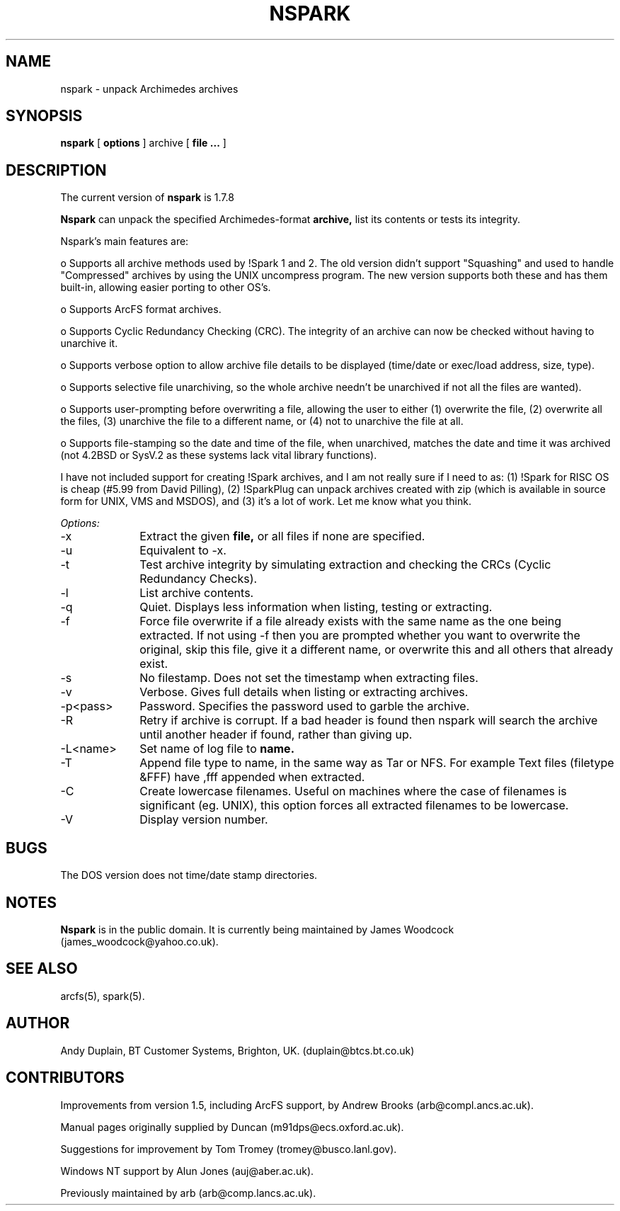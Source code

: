 .TH NSPARK 1 "\*(V)" "USER COMMANDS"
.SH NAME
nspark \- unpack Archimedes archives
.SH SYNOPSIS
.B nspark
[
.B options
]
archive
[
.B file ...
]
.SH DESCRIPTION
The current version of
.B nspark
is 1.7.8

.B Nspark
can unpack the specified Archimedes-format
.B archive,
list its contents or tests its integrity.

Nspark's main features are:

o Supports all archive methods used by !Spark 1 and 2. The old
version didn't support "Squashing" and used to handle "Compressed"
archives by using the UNIX uncompress program. The new version
supports both these and has them built-in, allowing easier
porting to other OS's.

o Supports ArcFS format archives.

o Supports Cyclic Redundancy Checking (CRC). The integrity of an
archive can now be checked without having to unarchive it.

o Supports verbose option to allow archive file details to be
displayed (time/date or exec/load address, size, type).

o Supports selective file unarchiving, so the whole archive needn't
be unarchived if not all the files are wanted).

o Supports user-prompting before overwriting a file, allowing the
user to either (1) overwrite the file, (2) overwrite all the
files, (3) unarchive the file to a different name, or (4) not to
unarchive the file at all.

o Supports file-stamping so the date and time of the file, when
unarchived, matches the date and time it was archived (not 4.2BSD
or SysV.2 as these systems lack vital library functions).

I have not included support for creating !Spark archives, and I am not
really sure if I need to as: (1) !Spark for RISC OS is cheap (#5.99
from David Pilling), (2) !SparkPlug can unpack archives created with
zip (which is available in source form for UNIX, VMS and MSDOS), and
(3) it's a lot of work. Let me know what you think.

.I Options:
.IP "-x" 10
Extract the given
.B file,
or all files if none are specified.
.IP "-u" 10
Equivalent to -x.
.IP "-t" 10
Test archive integrity by simulating extraction and checking the CRCs (Cyclic
Redundancy Checks).
.IP "-l" 10
List archive contents.
.IP "-q" 10
Quiet.  Displays less information when listing, testing or extracting.
.IP "-f" 10
Force file overwrite if a file already exists with the same name as the one
being extracted. If not using -f then you are prompted whether you want to
overwrite the original, skip this file, give it a different name, or overwrite
this and all others that already exist.
.IP "-s" 10
No filestamp. Does not set the timestamp when extracting files.
.IP "-v" 10
Verbose.  Gives full details when listing or extracting archives.
.IP "-p<pass>" 10
Password.  Specifies the password used to garble the archive.
.IP "-R" 10
Retry if archive is corrupt.  If a bad header is found then nspark will
search the archive until another header if found, rather than giving up.
.IP "-L<name>" 10
Set name of log file to
.B name.
.IP "-T" 10
Append file type to name, in the same way as Tar or NFS.  For example
Text files (filetype &FFF) have ,fff appended when extracted.
.IP "-C" 10
Create lowercase filenames.  Useful on machines where the case of filenames
is significant (eg. UNIX), this option forces all extracted filenames to be
lowercase.
.IP "-V" 10
Display version number.
.SH BUGS
The DOS version does not time/date stamp directories.
.SH NOTES
.B Nspark
is in the public domain.
It is currently being maintained by James Woodcock (james_woodcock@yahoo.co.uk).
.SH SEE ALSO
arcfs(5), spark(5).
.SH AUTHOR
Andy Duplain, BT Customer Systems, Brighton, UK.  (duplain@btcs.bt.co.uk)
.SH CONTRIBUTORS
Improvements from version 1.5, including ArcFS support, by Andrew Brooks (arb@compl.ancs.ac.uk).

Manual pages originally supplied by Duncan (m91dps@ecs.oxford.ac.uk).

Suggestions for improvement by Tom Tromey (tromey@busco.lanl.gov).

Windows NT support by Alun Jones (auj@aber.ac.uk).

Previously maintained by arb (arb@comp.lancs.ac.uk).
